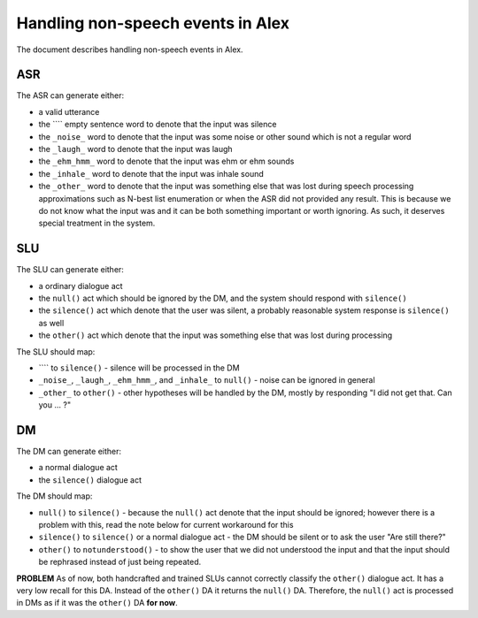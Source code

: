 Handling non-speech events in Alex
==================================

The document describes handling non-speech events in Alex.

ASR
----

The ASR can generate either:

- a valid utterance
- the ```` empty sentence word to denote that the input was silence
- the ``_noise_`` word to denote that the input was some noise or other sound which is not a regular word
- the ``_laugh_`` word to denote that the input was laugh
- the ``_ehm_hmm_`` word to denote that the input was ehm or ehm sounds
- the ``_inhale_`` word to denote that the input was inhale sound
- the ``_other_`` word to denote that the input was something else that was lost during speech processing approximations
  such as N-best list enumeration or when the ASR did not provided any result. This is because we do not know what the
  input was and it can be both something important or worth ignoring. As such, it deserves special treatment in
  the system.

SLU
----

The SLU can generate either:

- a ordinary dialogue act
- the ``null()`` act which should be ignored by the DM, and the system should respond with ``silence()``
- the ``silence()`` act which denote that the user was silent, a probably reasonable system response is ``silence()`` as well
- the ``other()`` act which denote that the input was something else that was lost during processing


The SLU should map:

- ```` to ``silence()`` - silence will be processed in the DM
- ``_noise_``, ``_laugh_``, ``_ehm_hmm_``, and ``_inhale_`` to ``null()`` - noise can be ignored in general
- ``_other_`` to ``other()`` - other hypotheses will be handled by the DM, mostly by responding "I did not get that. Can
  you ... ?"


DM
----

The DM can generate either:

- a normal dialogue act
- the ``silence()`` dialogue act

The DM should map:

- ``null()`` to ``silence()`` - because the ``null()`` act denote that the input should be ignored; however there is a
  problem with this, read the note below for current workaround for this
- ``silence()`` to ``silence()`` or a normal dialogue act - the DM should be silent or to ask the user "Are still there?"
- ``other()`` to ``notunderstood()`` - to show the user that we did not understood the input and that the input should
  be rephrased instead of just being repeated.

**PROBLEM** As of now, both handcrafted and trained SLUs cannot correctly classify the ``other()`` dialogue act. It has
a very low recall for this DA. Instead of the ``other()`` DA it returns the ``null()`` DA. Therefore, the ``null()``
act is processed in DMs as if it was the ``other()`` DA **for now**.